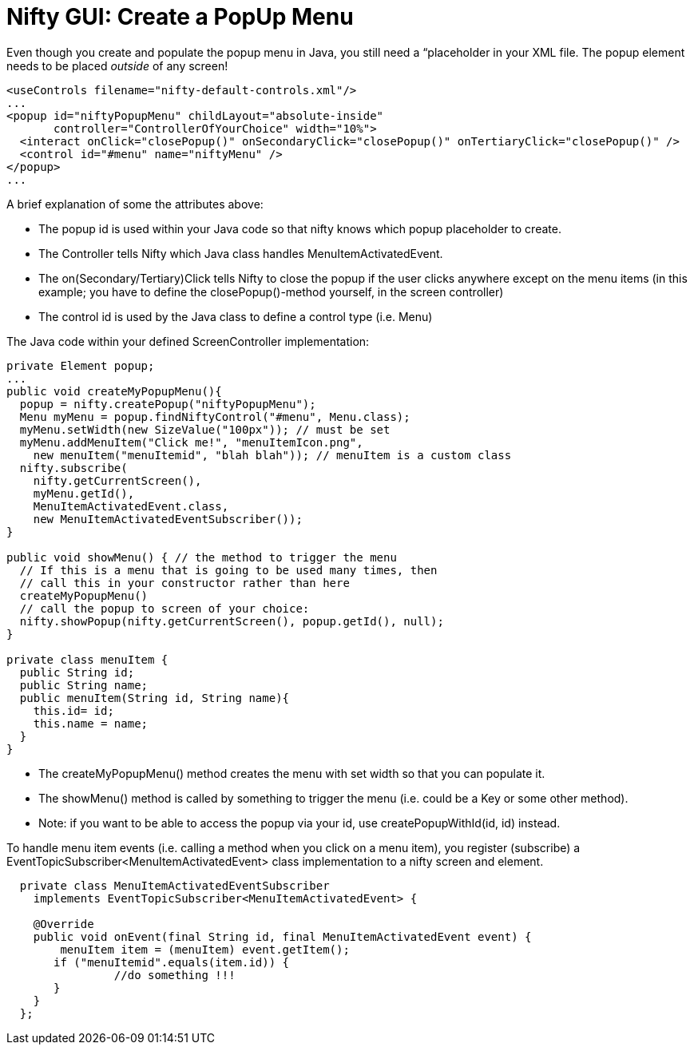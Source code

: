 

= Nifty GUI: Create a PopUp Menu

Even though you create and populate the popup menu in Java, you still need a “placeholder in your XML file.
The popup element needs to be placed _outside_ of any screen!


[source,xml]

----

<useControls filename="nifty-default-controls.xml"/>
...
<popup id="niftyPopupMenu" childLayout="absolute-inside"
       controller="ControllerOfYourChoice" width="10%">
  <interact onClick="closePopup()" onSecondaryClick="closePopup()" onTertiaryClick="closePopup()" />
  <control id="#menu" name="niftyMenu" />
</popup>
...
----

A brief explanation of some the attributes above:


*  The popup id is used within your Java code so that nifty knows which popup placeholder to create.
*  The Controller tells Nifty which Java class handles MenuItemActivatedEvent.
*  The on(Secondary/Tertiary)Click tells Nifty to close the popup if the user clicks anywhere except on the menu items (in this example; you have to define the closePopup()-method yourself, in the screen controller)
*  The control id is used by the Java class to define a control type (i.e. Menu)

The Java code within your defined ScreenController implementation:


[source,java]

----

private Element popup;
...
public void createMyPopupMenu(){
  popup = nifty.createPopup("niftyPopupMenu");
  Menu myMenu = popup.findNiftyControl("#menu", Menu.class);
  myMenu.setWidth(new SizeValue("100px")); // must be set
  myMenu.addMenuItem("Click me!", "menuItemIcon.png", 
    new menuItem("menuItemid", "blah blah")); // menuItem is a custom class
  nifty.subscribe(
    nifty.getCurrentScreen(), 
    myMenu.getId(), 
    MenuItemActivatedEvent.class, 
    new MenuItemActivatedEventSubscriber());
}

public void showMenu() { // the method to trigger the menu
  // If this is a menu that is going to be used many times, then
  // call this in your constructor rather than here   
  createMyPopupMenu() 
  // call the popup to screen of your choice:
  nifty.showPopup(nifty.getCurrentScreen(), popup.getId(), null); 
}

private class menuItem {
  public String id;
  public String name;
  public menuItem(String id, String name){
    this.id= id;
    this.name = name;
  }
}

----

*  The createMyPopupMenu() method creates the menu with set width so that you can populate it.
*  The showMenu() method is called by something to trigger the menu (i.e. could be a Key or some other method).
*  Note: if you want to be able to access the popup via your id, use createPopupWithId(id, id) instead.

To handle menu item events (i.e. calling a method when you click on a menu item), you register (subscribe) a EventTopicSubscriber&lt;MenuItemActivatedEvent&gt; class implementation to a nifty screen and element.


[source,java]

----

  private class MenuItemActivatedEventSubscriber 
    implements EventTopicSubscriber<MenuItemActivatedEvent> {
    
    @Override
    public void onEvent(final String id, final MenuItemActivatedEvent event) {
    	menuItem item = (menuItem) event.getItem();
       if ("menuItemid".equals(item.id)) {
		//do something !!!
       }
    }
  };

----
